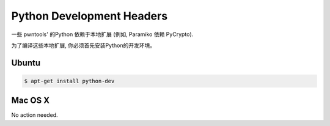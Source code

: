 Python Development Headers
-----------------------------

一些 pwntools' 的Python 依赖于本地扩展 (例如, Paramiko 依赖 PyCrypto).

为了编译这些本地扩展, 你必须首先安装Python的开发环境。

Ubuntu
^^^^^^^^^^^^^^^^

.. code-block:: bash

    $ apt-get install python-dev

Mac OS X
^^^^^^^^^^^^^^^^

No action needed.
